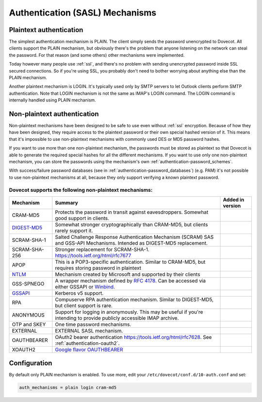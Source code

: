 .. _authentication-authentication_mechanisms:

================================
Authentication (SASL) Mechanisms
================================

Plaintext authentication
========================

The simplest authentication mechanism is PLAIN. The client simply sends the
password unencrypted to Dovecot. All clients support the PLAIN mechanism, but
obviously there's the problem that anyone listening on the network can steal
the password. For that reason (and some others) other mechanisms were
implemented.

Today however many people use :ref:`ssl`, and
there's no problem with sending unencrypted password inside SSL secured
connections. So if you're using SSL, you probably don't need to bother worrying
about anything else than the PLAIN mechanism.

Another plaintext mechanism is LOGIN. It's typically used only by SMTP servers
to let Outlook clients perform SMTP authentication. Note that LOGIN mechanism
is not the same as IMAP's LOGIN command. The LOGIN command is internally
handled using PLAIN mechanism.

Non-plaintext authentication
============================

Non-plaintext mechanisms have been designed to be safe to use even without
:ref:`ssl` encryption. Because of how they have
been designed, they require access to the plaintext password or their own
special hashed version of it. This means that it's impossible to use
non-plaintext mechanisms with commonly used DES or MD5 password hashes.

If you want to use more than one non-plaintext mechanism, the passwords must be
stored as plaintext so that Dovecot is able to generate the required special
hashes for all the different mechanisms. If you want to use only one
non-plaintext mechanism, you can store the passwords using the mechanism's own
:ref:`authentication-password_schemes`.

With success/failure password databases (see in
:ref:`authentication-password_databases`) (e.g. PAM) it's not possible to use
non-plaintext mechanisms at all, because they only support verifying a known
plaintext password.

Dovecot supports the following non-plaintext mechanisms:
********************************************************

+------------------------------------------------------------------------------+--------------------------------------------------------------------------+--------------------------+
| Mechanism                                                                    | Summary                                                                  | Added in version         |
+==============================================================================+==========================================================================+==========================+
| CRAM-MD5                                                                     | Protects the password in transit against eavesdroppers.                  |                          |
|                                                                              | Somewhat good support in clients.                                        |                          |
+------------------------------------------------------------------------------+--------------------------------------------------------------------------+--------------------------+
| `DIGEST-MD5 <https://wiki.dovecot.org/Authentication/Mechanisms/DigestMD5>`_ |  Somewhat stronger cryptographically than CRAM-MD5,                      |                          |
|                                                                              |  but clients rarely support it.                                          |                          |
+------------------------------------------------------------------------------+--------------------------------------------------------------------------+--------------------------+
| SCRAM-SHA-1                                                                  | Salted Challenge Response Authentication Mechanism                       |                          |
|                                                                              | (SCRAM) SAS and GSS-API Mechanisms.                                      |                          |
|                                                                              | Intended as DIGEST-MD5 replacement.                                      |                          |
+------------------------------------------------------------------------------+--------------------------------------------------------------------------+--------------------------+
| SCRAM-SHA-256                                                                | Stronger replacement for SCRAM-SHA-1. https://tools.ietf.org/html/rfc7677| .. versionadded:: 2.3.10 |
+------------------------------------------------------------------------------+--------------------------------------------------------------------------+--------------------------+
| APOP                                                                         | This is a POP3-specific authentication. Similar to                       |                          |
|                                                                              | CRAM-MD5, but requires storing password in plaintext                     |                          |
+------------------------------------------------------------------------------+--------------------------------------------------------------------------+--------------------------+
| `NTLM <https://wiki.dovecot.org/Authentication/Mechanisms/NTLM>`_            | Mechanism created by Microsoft and supported by their                    |                          |
|                                                                              | clients                                                                  |                          |
+------------------------------------------------------------------------------+--------------------------------------------------------------------------+--------------------------+
| GSS-SPNEGO                                                                   | A wrapper mechanism defined by                                           |                          |
|                                                                              | `RFC 4178 <https://tools.ietf.org/html/rfc4178>`_.                       |                          |
|                                                                              | Can be accessed via either GSSAPI or                                     |                          |
|                                                                              | `Winbind <https://wiki.dovecot.org/Authentication/Mechanisms/Winbind>`_. |                          |
+------------------------------------------------------------------------------+--------------------------------------------------------------------------+--------------------------+
| `GSSAPI <https://wiki.dovecot.org/Authentication/Kerberos>`_                 | Kerberos v5 support.                                                     |                          |
+------------------------------------------------------------------------------+--------------------------------------------------------------------------+--------------------------+
| RPA                                                                          | Compuserve RPA authentication mechanism.                                 |                          |
|                                                                              | Similar to DIGEST-MD5, but client support is rare.                       |                          | 
+------------------------------------------------------------------------------+--------------------------------------------------------------------------+--------------------------+
| ANONYMOUS                                                                    | Support for logging in anonymously. This may be useful if you're         |                          |
|                                                                              | intending to provide publicly accessible IMAP archive.                   |                          |
+------------------------------------------------------------------------------+--------------------------------------------------------------------------+--------------------------+
| OTP and SKEY                                                                 | One time password mechanisms.                                            |                          |
+------------------------------------------------------------------------------+--------------------------------------------------------------------------+--------------------------+
| EXTERNAL                                                                     | EXTERNAL SASL mechanism.                                                 |                          |
+------------------------------------------------------------------------------+--------------------------------------------------------------------------+--------------------------+
| OAUTHBEARER                                                                  | OAuth2 bearer authentication https://tools.ietf.org/html/rfc7628.        | .. versionadded:: 2.2.29 |
|                                                                              | See :ref:`authentication-oauth2`.                                        |                          |
+------------------------------------------------------------------------------+--------------------------------------------------------------------------+--------------------------+
| XOAUTH2                                                                      | `Google flavor OAUTHBEARER                                               | .. versionadded:: 2.2.29 |
|                                                                              | <https://developers.google.com/gmail/imap/xoauth2-protocol>`_            |                          |
+------------------------------------------------------------------------------+--------------------------------------------------------------------------+--------------------------+

Configuration
=============

By default only PLAIN mechanism is enabled. To use more, edit your
``/etc/dovecot/conf.d/10-auth.conf`` and set:

.. code-block:: none

  auth_mechanisms = plain login cram-md5
